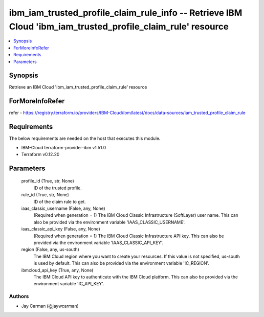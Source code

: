 
ibm_iam_trusted_profile_claim_rule_info -- Retrieve IBM Cloud 'ibm_iam_trusted_profile_claim_rule' resource
===========================================================================================================

.. contents::
   :local:
   :depth: 1


Synopsis
--------

Retrieve an IBM Cloud 'ibm_iam_trusted_profile_claim_rule' resource


ForMoreInfoRefer
----------------
refer - https://registry.terraform.io/providers/IBM-Cloud/ibm/latest/docs/data-sources/iam_trusted_profile_claim_rule

Requirements
------------
The below requirements are needed on the host that executes this module.

- IBM-Cloud terraform-provider-ibm v1.51.0
- Terraform v0.12.20



Parameters
----------

  profile_id (True, str, None)
    ID of the trusted profile.


  rule_id (True, str, None)
    ID of the claim rule to get.


  iaas_classic_username (False, any, None)
    (Required when generation = 1) The IBM Cloud Classic Infrastructure (SoftLayer) user name. This can also be provided via the environment variable 'IAAS_CLASSIC_USERNAME'.


  iaas_classic_api_key (False, any, None)
    (Required when generation = 1) The IBM Cloud Classic Infrastructure API key. This can also be provided via the environment variable 'IAAS_CLASSIC_API_KEY'.


  region (False, any, us-south)
    The IBM Cloud region where you want to create your resources. If this value is not specified, us-south is used by default. This can also be provided via the environment variable 'IC_REGION'.


  ibmcloud_api_key (True, any, None)
    The IBM Cloud API key to authenticate with the IBM Cloud platform. This can also be provided via the environment variable 'IC_API_KEY'.













Authors
~~~~~~~

- Jay Carman (@jaywcarman)

